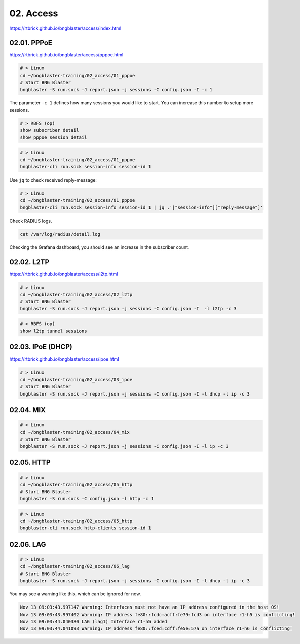 02. Access
==========

https://rtbrick.github.io/bngblaster/access/index.html

02.01. PPPoE
------------

https://rtbrick.github.io/bngblaster/access/pppoe.html

.. code-block:: none

    # > Linux
    cd ~/bngblaster-training/02_access/01_pppoe
    # Start BNG Blaster
    bngblaster -S run.sock -J report.json -j sessions -C config.json -I -c 1


The parameter ``-c 1`` defines how many sessions you would like to start. 
You can increase this number to setup more sessions. 

.. code-block:: none

    # > RBFS (op)
    show subscriber detail
    show pppoe session detail


.. code-block:: none

    # > Linux
    cd ~/bngblaster-training/02_access/01_pppoe
    bngblaster-cli run.sock session-info session-id 1


Use ``jq`` to check received reply-message:

.. code-block:: none

    # > Linux
    cd ~/bngblaster-training/02_access/01_pppoe
    bngblaster-cli run.sock session-info session-id 1 | jq .'["session-info"]["reply-message"]'


Check RADIUS logs.

.. code-block:: none

    cat /var/log/radius/detail.log


Checking the Grafana dashboard, you should see an increase in the subscriber count.

02.02. L2TP
-----------

https://rtbrick.github.io/bngblaster/access/l2tp.html

.. code-block:: none

    # > Linux
    cd ~/bngblaster-training/02_access/02_l2tp
    # Start BNG Blaster
    bngblaster -S run.sock -J report.json -j sessions -C config.json -I  -l l2tp -c 3


.. code-block:: none

    # > RBFS (op)
    show l2tp tunnel sessions


02.03. IPoE (DHCP)
------------------

https://rtbrick.github.io/bngblaster/access/ipoe.html

.. code-block:: none

    # > Linux
    cd ~/bngblaster-training/02_access/03_ipoe
    # Start BNG Blaster
    bngblaster -S run.sock -J report.json -j sessions -C config.json -I -l dhcp -l ip -c 3


02.04. MIX
----------

.. code-block:: none

    # > Linux
    cd ~/bngblaster-training/02_access/04_mix
    # Start BNG Blaster
    bngblaster -S run.sock -J report.json -j sessions -C config.json -I -l ip -c 3


02.05. HTTP
-----------

.. code-block:: none

    # > Linux
    cd ~/bngblaster-training/02_access/05_http
    # Start BNG Blaster
    bngblaster -S run.sock -C config.json -l http -c 1


.. code-block:: none

    # > Linux
    cd ~/bngblaster-training/02_access/05_http
    bngblaster-cli run.sock http-clients session-id 1


02.06. LAG
----------

.. code-block:: none

    # > Linux
    cd ~/bngblaster-training/02_access/06_lag
    # Start BNG Blaster
    bngblaster -S run.sock -J report.json -j sessions -C config.json -I -l dhcp -l ip -c 3


You may see a warning like this, which can be ignored for now. 

.. code-block:: none

    Nov 13 09:03:43.997147 Warning: Interfaces must not have an IP address configured in the host OS!
    Nov 13 09:03:43.997402 Warning: IP address fe80::fcdc:acff:fe79:fcd3 on interface r1-h5 is conflicting!
    Nov 13 09:03:44.040380 LAG (lag1) Interface r1-h5 added
    Nov 13 09:03:44.041093 Warning: IP address fe80::fced:cdff:fe5e:57a on interface r1-h6 is conflicting!
